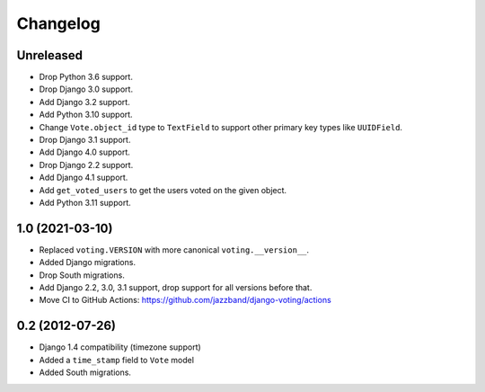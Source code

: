 Changelog
=========

Unreleased
----------

* Drop Python 3.6 support.
* Drop Django 3.0 support.
* Add Django 3.2 support.
* Add Python 3.10 support.
* Change ``Vote.object_id`` type to ``TextField`` to support
  other primary key types like ``UUIDField``.
* Drop Django 3.1 support.
* Add Django 4.0 support.
* Drop Django 2.2 support.
* Add Django 4.1 support.
* Add ``get_voted_users`` to get the users voted on the given object.
* Add Python 3.11 support.

1.0 (2021-03-10)
----------------

* Replaced ``voting.VERSION`` with more canonical ``voting.__version__``.

* Added Django migrations.

* Drop South migrations.

* Add Django 2.2,  3.0, 3.1 support, drop support for all versions before that.

* Move CI to GitHub Actions: https://github.com/jazzband/django-voting/actions

0.2 (2012-07-26)
----------------

* Django 1.4 compatibility (timezone support)
* Added a ``time_stamp`` field to ``Vote`` model
* Added South migrations.

